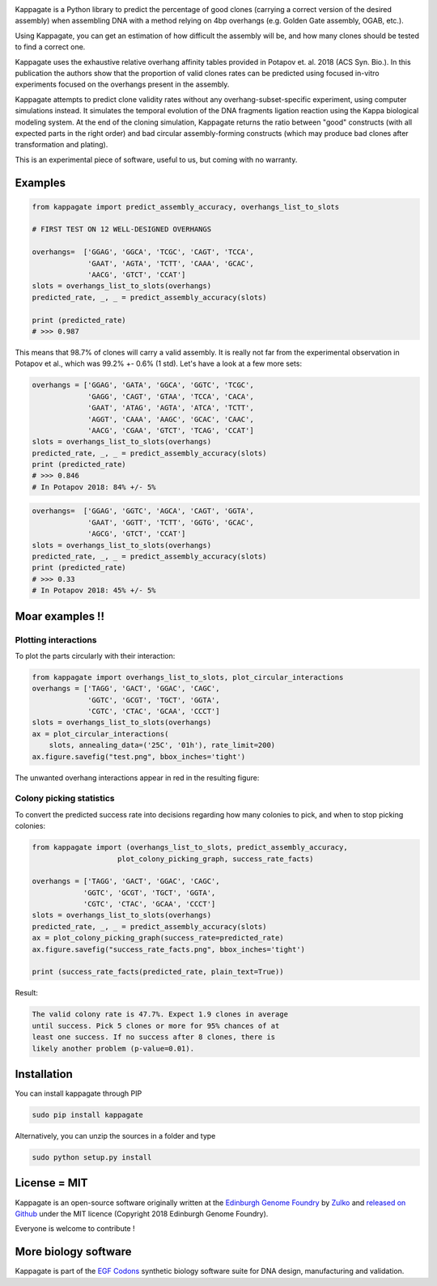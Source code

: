 .. raw:: html

    <p align="center">
    <img alt="kappagate logo" title="kappagate Logo" src="https://raw.githubusercontent.com/Edinburgh-Genome-Foundry/kappagate/master/docs/title.png" width="600">
    <br /><br />
    </p>

.. image:: https://travis-ci.org/Edinburgh-Genome-Foundry/kappagate.svg?branch=master
   :target: https://travis-ci.org/Edinburgh-Genome-Foundry/kappagate
   :alt: Travis CI build status

.. image:: https://coveralls.io/repos/github/Edinburgh-Genome-Foundry/kappagate/badge.svg?branch=master
   :target: https://coveralls.io/github/Edinburgh-Genome-Foundry/kappagate?branch=master


Kappagate is a Python library to predict the percentage of good clones (carrying
a correct version of the desired assembly) when assembling DNA with a method
relying on 4bp overhangs (e.g. Golden Gate assembly, OGAB, etc.).

Using Kappagate, you can get an estimation of how difficult the
assembly will be, and how many clones should be tested to find a correct one. 

Kappagate uses the exhaustive relative overhang affinity tables provided
in Potapov et. al. 2018 (ACS Syn. Bio.). In this publication the authors show
that the proportion of valid clones rates can be predicted using focused
in-vitro experiments focused on the overhangs present in the assembly.

Kappagate attempts to predict clone validity rates without any overhang-subset-specific
experiment, using computer simulations instead. It simulates the temporal evolution
of the DNA fragments ligation reaction using the Kappa biological modeling system.
At the end of the cloning simulation, Kappagate returns the ratio between "good"
constructs (with all expected parts in the right order) and bad circular assembly-forming
constructs (which may produce bad clones after transformation and plating).

This is an experimental piece of software, useful to us, but coming with no warranty.

Examples
--------


.. code:: python

    from kappagate import predict_assembly_accuracy, overhangs_list_to_slots

    # FIRST TEST ON 12 WELL-DESIGNED OVERHANGS

    overhangs=  ['GGAG', 'GGCA', 'TCGC', 'CAGT', 'TCCA',
                 'GAAT', 'AGTA', 'TCTT', 'CAAA', 'GCAC',
                 'AACG', 'GTCT', 'CCAT']
    slots = overhangs_list_to_slots(overhangs)
    predicted_rate, _, _ = predict_assembly_accuracy(slots)
    
    print (predicted_rate)
    # >>> 0.987

This means that 98.7% of clones will carry a valid assembly. It is really
not far from the experimental observation in Potapov et al., which was
99.2% +- 0.6% (1 std).
Let's have a look at a few more sets:

.. code:: python

    overhangs = ['GGAG', 'GATA', 'GGCA', 'GGTC', 'TCGC',
                 'GAGG', 'CAGT', 'GTAA', 'TCCA', 'CACA',
                 'GAAT', 'ATAG', 'AGTA', 'ATCA', 'TCTT',
                 'AGGT', 'CAAA', 'AAGC', 'GCAC', 'CAAC',
                 'AACG', 'CGAA', 'GTCT', 'TCAG', 'CCAT']
    slots = overhangs_list_to_slots(overhangs)
    predicted_rate, _, _ = predict_assembly_accuracy(slots)
    print (predicted_rate)
    # >>> 0.846
    # In Potapov 2018: 84% +/- 5%

.. code:: python

    overhangs=  ['GGAG', 'GGTC', 'AGCA', 'CAGT', 'GGTA',
                 'GAAT', 'GGTT', 'TCTT', 'GGTG', 'GCAC',
                 'AGCG', 'GTCT', 'CCAT']
    slots = overhangs_list_to_slots(overhangs)
    predicted_rate, _, _ = predict_assembly_accuracy(slots)
    print (predicted_rate)
    # >>> 0.33
    # In Potapov 2018: 45% +/- 5%

Moar examples !!
----------------

Plotting interactions
~~~~~~~~~~~~~~~~~~~~~

To plot the parts circularly with their interaction:

.. code:: python

    from kappagate import overhangs_list_to_slots, plot_circular_interactions
    overhangs = ['TAGG', 'GACT', 'GGAC', 'CAGC',
                 'GGTC', 'GCGT', 'TGCT', 'GGTA',
                 'CGTC', 'CTAC', 'GCAA', 'CCCT']
    slots = overhangs_list_to_slots(overhangs)
    ax = plot_circular_interactions(
        slots, annealing_data=('25C', '01h'), rate_limit=200)
    ax.figure.savefig("test.png", bbox_inches='tight')

The unwanted overhang interactions appear in red in the resulting figure:

.. raw:: html

    <p align="center">
    <img src="https://raw.githubusercontent.com/Edinburgh-Genome-Foundry/kappagate/master/examples/plotting_interactions.png" width="640">
    </p>

Colony picking statistics
~~~~~~~~~~~~~~~~~~~~~~~~~

To convert the predicted success rate into decisions regarding how many colonies
to pick, and when to stop picking colonies:

.. code:: python

    from kappagate import (overhangs_list_to_slots, predict_assembly_accuracy,
                        plot_colony_picking_graph, success_rate_facts)

    overhangs = ['TAGG', 'GACT', 'GGAC', 'CAGC',
                'GGTC', 'GCGT', 'TGCT', 'GGTA',
                'CGTC', 'CTAC', 'GCAA', 'CCCT']
    slots = overhangs_list_to_slots(overhangs)
    predicted_rate, _, _ = predict_assembly_accuracy(slots)
    ax = plot_colony_picking_graph(success_rate=predicted_rate)
    ax.figure.savefig("success_rate_facts.png", bbox_inches='tight')

    print (success_rate_facts(predicted_rate, plain_text=True))

Result:

.. code:: raw

   The valid colony rate is 47.7%. Expect 1.9 clones in average
   until success. Pick 5 clones or more for 95% chances of at
   least one success. If no success after 8 clones, there is
   likely another problem (p-value=0.01).

.. raw:: html

    <p align="center">
    <img src="https://raw.githubusercontent.com/Edinburgh-Genome-Foundry/kappagate/master/examples/success_rate_facts.png" width="640">
    </p>

Installation
-------------

You can install kappagate through PIP

.. code::

    sudo pip install kappagate

Alternatively, you can unzip the sources in a folder and type

.. code::

    sudo python setup.py install

License = MIT
--------------

Kappagate is an open-source software originally written at the `Edinburgh Genome Foundry <http://genomefoundry.org>`_ by `Zulko <https://github.com/Zulko>`_ and `released on Github <https://github.com/Edinburgh-Genome-Foundry/kappagate>`_ under the MIT licence (Copyright  2018 Edinburgh Genome Foundry).

Everyone is welcome to contribute !

More biology software
---------------------

.. image:: https://raw.githubusercontent.com/Edinburgh-Genome-Foundry/Edinburgh-Genome-Foundry.github.io/master/static/imgs/logos/egf-codon-horizontal.png
  :target: https://edinburgh-genome-foundry.github.io/

Kappagate is part of the `EGF Codons <https://edinburgh-genome-foundry.github.io/>`_ synthetic biology software suite for DNA design, manufacturing and validation.
